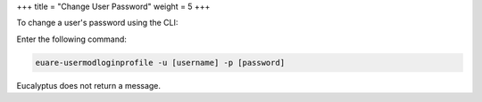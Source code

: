 +++
title = "Change User Password"
weight = 5
+++

..  _user_password:

To change a user's password using the CLI: 

Enter the following command: 

.. code::

  euare-usermodloginprofile -u [username] -p [password]

Eucalyptus does not return a message. 